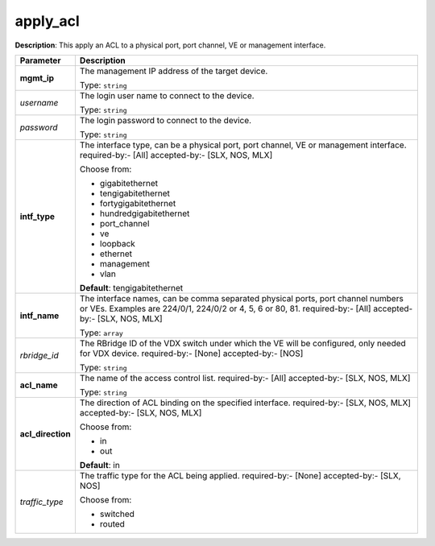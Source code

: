 .. NOTE: This file has been generated automatically, don't manually edit it

apply_acl
~~~~~~~~~

**Description**: This apply an ACL to a physical port, port channel, VE or management interface. 

.. table::

   ================================  ======================================================================
   Parameter                         Description
   ================================  ======================================================================
   **mgmt_ip**                       The management IP address of the target device.

                                     Type: ``string``
   *username*                        The login user name to connect to the device.

                                     Type: ``string``
   *password*                        The login password to connect to the device.

                                     Type: ``string``
   **intf_type**                     The interface type, can be a physical port, port channel, VE or management interface. required-by:- [All] accepted-by:- [SLX, NOS, MLX]

                                     Choose from:

                                     - gigabitethernet
                                     - tengigabitethernet
                                     - fortygigabitethernet
                                     - hundredgigabitethernet
                                     - port_channel
                                     - ve
                                     - loopback
                                     - ethernet
                                     - management
                                     - vlan

                                     **Default**: tengigabitethernet
   **intf_name**                     The interface names, can be comma separated physical ports, port channel numbers or VEs. Examples are 224/0/1, 224/0/2 or 4, 5, 6 or 80, 81. required-by:- [All] accepted-by:- [SLX, NOS, MLX]

                                     Type: ``array``
   *rbridge_id*                      The RBridge ID of the VDX switch under which the VE will be configured, only needed for VDX device. required-by:- [None] accepted-by:- [NOS]

                                     Type: ``string``
   **acl_name**                      The name of the access control list. required-by:- [All] accepted-by:- [SLX, NOS, MLX]

                                     Type: ``string``
   **acl_direction**                 The direction of ACL binding on the specified interface. required-by:- [SLX, NOS, MLX] accepted-by:- [SLX, NOS, MLX]

                                     Choose from:

                                     - in
                                     - out

                                     **Default**: in
   *traffic_type*                    The traffic type for the ACL being applied. required-by:- [None] accepted-by:- [SLX, NOS]

                                     Choose from:

                                     - switched
                                     - routed
   ================================  ======================================================================

